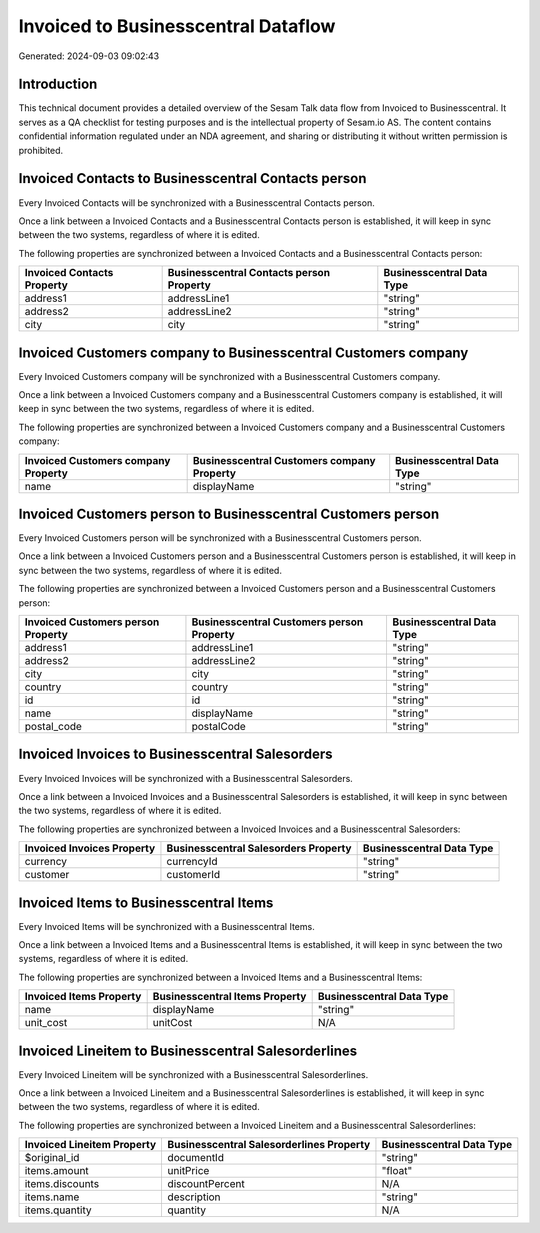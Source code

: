 ====================================
Invoiced to Businesscentral Dataflow
====================================

Generated: 2024-09-03 09:02:43

Introduction
------------

This technical document provides a detailed overview of the Sesam Talk data flow from Invoiced to Businesscentral. It serves as a QA checklist for testing purposes and is the intellectual property of Sesam.io AS. The content contains confidential information regulated under an NDA agreement, and sharing or distributing it without written permission is prohibited.

Invoiced Contacts to Businesscentral Contacts person
----------------------------------------------------
Every Invoiced Contacts will be synchronized with a Businesscentral Contacts person.

Once a link between a Invoiced Contacts and a Businesscentral Contacts person is established, it will keep in sync between the two systems, regardless of where it is edited.

The following properties are synchronized between a Invoiced Contacts and a Businesscentral Contacts person:

.. list-table::
   :header-rows: 1

   * - Invoiced Contacts Property
     - Businesscentral Contacts person Property
     - Businesscentral Data Type
   * - address1
     - addressLine1
     - "string"
   * - address2
     - addressLine2
     - "string"
   * - city
     - city
     - "string"


Invoiced Customers company to Businesscentral Customers company
---------------------------------------------------------------
Every Invoiced Customers company will be synchronized with a Businesscentral Customers company.

Once a link between a Invoiced Customers company and a Businesscentral Customers company is established, it will keep in sync between the two systems, regardless of where it is edited.

The following properties are synchronized between a Invoiced Customers company and a Businesscentral Customers company:

.. list-table::
   :header-rows: 1

   * - Invoiced Customers company Property
     - Businesscentral Customers company Property
     - Businesscentral Data Type
   * - name
     - displayName
     - "string"


Invoiced Customers person to Businesscentral Customers person
-------------------------------------------------------------
Every Invoiced Customers person will be synchronized with a Businesscentral Customers person.

Once a link between a Invoiced Customers person and a Businesscentral Customers person is established, it will keep in sync between the two systems, regardless of where it is edited.

The following properties are synchronized between a Invoiced Customers person and a Businesscentral Customers person:

.. list-table::
   :header-rows: 1

   * - Invoiced Customers person Property
     - Businesscentral Customers person Property
     - Businesscentral Data Type
   * - address1
     - addressLine1
     - "string"
   * - address2
     - addressLine2
     - "string"
   * - city
     - city
     - "string"
   * - country
     - country
     - "string"
   * - id
     - id
     - "string"
   * - name
     - displayName
     - "string"
   * - postal_code
     - postalCode
     - "string"


Invoiced Invoices to Businesscentral Salesorders
------------------------------------------------
Every Invoiced Invoices will be synchronized with a Businesscentral Salesorders.

Once a link between a Invoiced Invoices and a Businesscentral Salesorders is established, it will keep in sync between the two systems, regardless of where it is edited.

The following properties are synchronized between a Invoiced Invoices and a Businesscentral Salesorders:

.. list-table::
   :header-rows: 1

   * - Invoiced Invoices Property
     - Businesscentral Salesorders Property
     - Businesscentral Data Type
   * - currency
     - currencyId
     - "string"
   * - customer
     - customerId
     - "string"


Invoiced Items to Businesscentral Items
---------------------------------------
Every Invoiced Items will be synchronized with a Businesscentral Items.

Once a link between a Invoiced Items and a Businesscentral Items is established, it will keep in sync between the two systems, regardless of where it is edited.

The following properties are synchronized between a Invoiced Items and a Businesscentral Items:

.. list-table::
   :header-rows: 1

   * - Invoiced Items Property
     - Businesscentral Items Property
     - Businesscentral Data Type
   * - name
     - displayName
     - "string"
   * - unit_cost
     - unitCost
     - N/A


Invoiced Lineitem to Businesscentral Salesorderlines
----------------------------------------------------
Every Invoiced Lineitem will be synchronized with a Businesscentral Salesorderlines.

Once a link between a Invoiced Lineitem and a Businesscentral Salesorderlines is established, it will keep in sync between the two systems, regardless of where it is edited.

The following properties are synchronized between a Invoiced Lineitem and a Businesscentral Salesorderlines:

.. list-table::
   :header-rows: 1

   * - Invoiced Lineitem Property
     - Businesscentral Salesorderlines Property
     - Businesscentral Data Type
   * - $original_id
     - documentId
     - "string"
   * - items.amount
     - unitPrice
     - "float"
   * - items.discounts
     - discountPercent
     - N/A
   * - items.name
     - description
     - "string"
   * - items.quantity
     - quantity
     - N/A

